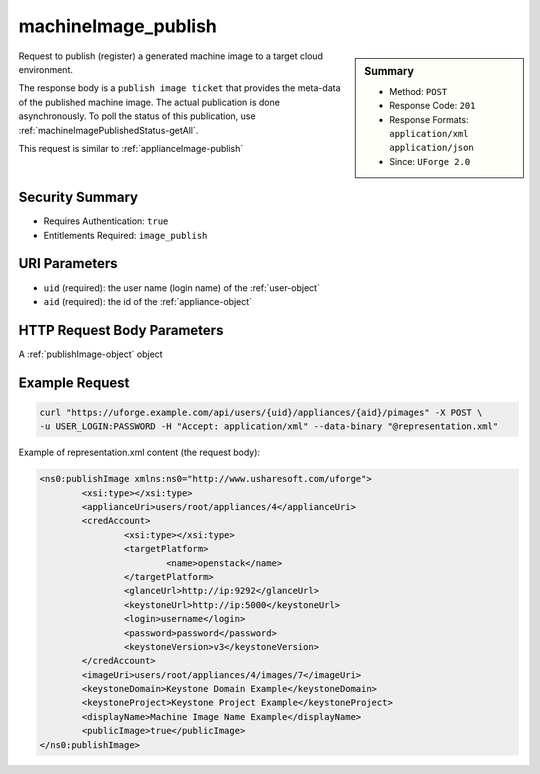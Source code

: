 .. Copyright 2016 FUJITSU LIMITED

.. _machineImage-publish:

machineImage_publish
--------------------

.. function:: POST /users/{uid}/appliances/{aid}/pimages

.. sidebar:: Summary

	* Method: ``POST``
	* Response Code: ``201``
	* Response Formats: ``application/xml`` ``application/json``
	* Since: ``UForge 2.0``

Request to publish (register) a generated machine image to a target cloud environment. 

The response body is a ``publish image ticket`` that provides the meta-data of the published machine image. The actual publication is done asynchronously.  To poll the status of this publication, use :ref:`machineImagePublishedStatus-getAll`. 

This request is similar to :ref:`applianceImage-publish`

Security Summary
~~~~~~~~~~~~~~~~

* Requires Authentication: ``true``
* Entitlements Required: ``image_publish``

URI Parameters
~~~~~~~~~~~~~~

* ``uid`` (required): the user name (login name) of the :ref:`user-object`
* ``aid`` (required): the id of the :ref:`appliance-object`

HTTP Request Body Parameters
~~~~~~~~~~~~~~~~~~~~~~~~~~~~

A :ref:`publishImage-object` object

Example Request
~~~~~~~~~~~~~~~

.. code-block:: bash

	curl "https://uforge.example.com/api/users/{uid}/appliances/{aid}/pimages" -X POST \
	-u USER_LOGIN:PASSWORD -H "Accept: application/xml" --data-binary "@representation.xml"

Example of representation.xml content (the request body):

.. code-block:: xml

	<ns0:publishImage xmlns:ns0="http://www.usharesoft.com/uforge">
		<xsi:type></xsi:type>
		<applianceUri>users/root/appliances/4</applianceUri>
		<credAccount>
			<xsi:type></xsi:type>
			<targetPlatform>
				<name>openstack</name>
			</targetPlatform>
			<glanceUrl>http://ip:9292</glanceUrl>
			<keystoneUrl>http://ip:5000</keystoneUrl>
			<login>username</login>
			<password>password</password>
			<keystoneVersion>v3</keystoneVersion>
		</credAccount>
		<imageUri>users/root/appliances/4/images/7</imageUri>
		<keystoneDomain>Keystone Domain Example</keystoneDomain>
		<keystoneProject>Keystone Project Example</keystoneProject>
		<displayName>Machine Image Name Example</displayName>
		<publicImage>true</publicImage>
	</ns0:publishImage>


.. seealso::

	 * :ref:`appliance-object`
	 * :ref:`publishimage-object`
	 * :ref:`machineImage-deleteAll`
	 * :ref:`machineImage-delete`
	 * :ref:`machineImage-download`
	 * :ref:`machineImage-downloadFile`
	 * :ref:`machineImage-generate`
	 * :ref:`machineImage-publish`
	 * :ref:`machineImage-get`
	 * :ref:`machineImage-getAll`
	 * :ref:`machineImage-regenerate`
	 * :ref:`machineImageGeneration-cancel`
	 * :ref:`machineImageStatus-getAll`
	 * :ref:`machineImageStatus-get`
	 * :ref:`machineImagePublish-cancel`
	 * :ref:`machineImagePublished-get`
	 * :ref:`machineImagePublished-getAll`
	 * :ref:`machineImagePublished-delete`
	 * :ref:`machineImagePublished-deleteAll`
	 * :ref:`machineImagePublished-download`
	 * :ref:`machineImagePublishedStatus-get`
	 * :ref:`machineImagePublishedStatus-getAll`
	 * :ref:`machineImage-publish`
